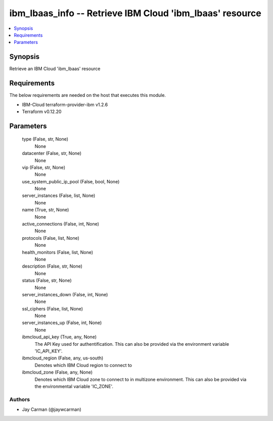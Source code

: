 
ibm_lbaas_info -- Retrieve IBM Cloud 'ibm_lbaas' resource
=========================================================

.. contents::
   :local:
   :depth: 1


Synopsis
--------

Retrieve an IBM Cloud 'ibm_lbaas' resource



Requirements
------------
The below requirements are needed on the host that executes this module.

- IBM-Cloud terraform-provider-ibm v1.2.6
- Terraform v0.12.20



Parameters
----------

  type (False, str, None)
    None


  datacenter (False, str, None)
    None


  vip (False, str, None)
    None


  use_system_public_ip_pool (False, bool, None)
    None


  server_instances (False, list, None)
    None


  name (True, str, None)
    None


  active_connections (False, int, None)
    None


  protocols (False, list, None)
    None


  health_monitors (False, list, None)
    None


  description (False, str, None)
    None


  status (False, str, None)
    None


  server_instances_down (False, int, None)
    None


  ssl_ciphers (False, list, None)
    None


  server_instances_up (False, int, None)
    None


  ibmcloud_api_key (True, any, None)
    The API Key used for authentification. This can also be provided via the environment variable 'IC_API_KEY'.


  ibmcloud_region (False, any, us-south)
    Denotes which IBM Cloud region to connect to


  ibmcloud_zone (False, any, None)
    Denotes which IBM Cloud zone to connect to in multizone environment. This can also be provided via the environmental variable 'IC_ZONE'.













Authors
~~~~~~~

- Jay Carman (@jaywcarman)

